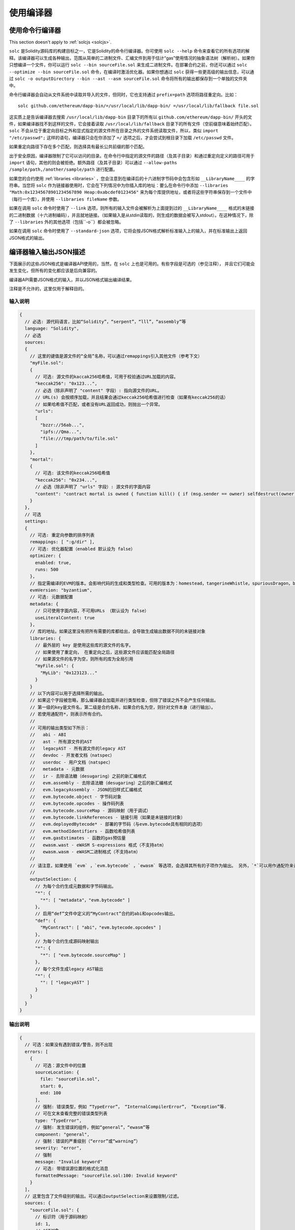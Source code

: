 ******************
使用编译器
******************

.. index:: ! commandline compiler, compiler;commandline, ! solc, ! linker

.. _commandline-compiler:

使用命令行编译器
******************************

.. note::
This section doesn't apply to :ref:`solcjs <solcjs>`.


``solc`` 是Solidity源码库的构建目标之一，它是Solidity的命令行编译器。你可使用 ``solc --help`` 命令来查看它的所有选项的解释。该编译器可以生成各种输出，范围从简单的二进制文件、汇编文件到用于估计“gas”使用情况的抽象语法树（解析树）。如果你只想编译一个文件，你可以运行 ``solc --bin sourceFile.sol`` 来生成二进制文件。在部署合约之前，你还可以通过 ``solc --optimize --bin sourceFile.sol`` 命令，在编译时激活优化器。如果你想通过 ``solc`` 获得一些更高级的输出信息，可以通过 ``solc -o outputDirectory --bin --ast --asm sourceFile.sol`` 命令将所有的输出都保存到一个单独的文件夹中。

命令行编译器会自动从文件系统中读取并导入的文件，但同时，它也支持通过 ``prefix=path`` 选项将路径重定向。比如：

::

    solc github.com/ethereum/dapp-bin/=/usr/local/lib/dapp-bin/ =/usr/local/lib/fallback file.sol

这实质上是告诉编译器去搜索 ``/usr/local/lib/dapp-bin`` 目录下的所有以 ``github.com/ethereum/dapp-bin/`` 开头的文件，如果编译器找不到这样的文件，它会接着读取 ``/usr/local/lib/fallback`` 目录下的所有文件（空前缀意味着始终匹配）。``solc`` 不会从位于重定向目标之外和显式指定的源文件所在目录之外的文件系统读取文件，所以，类似 ``import "/etc/passwd";`` 这样的语句，编译器只会在你添加了 ``=/`` 选项之后，才会尝试到根目录下加载 ``/etc/passwd`` 文件。

如果重定向路径下存在多个匹配，则选择具有最长公共前缀的那个匹配。

出于安全原因，编译器限制了它可以访问的目录。在命令行中指定的源文件的路径（及其子目录）和通过重定向定义的路径可用于 ``import`` 语句，其他的则会被拒绝。额外路径（及其子目录）可以通过  ``--allow-paths /sample/path,/another/sample/path`` 进行配置。

如果您的合约使用 :ref:`libraries <libraries>` ，您会注意到在编译后的十六进制字节码中会包含形如 ``__LibraryName____`` 的字符串。当您将 ``solc`` 作为链接器使用时，它会在下列情况中为你插入库的地址：要么在命令行中添加 ``--libraries "Math:0x12345678901234567890 Heap:0xabcdef0123456"`` 来为每个库提供地址，或者将这些字符串保存到一个文件中（每行一个库），并使用 ``--libraries fileName`` 参数。

如果在调用 ``solc`` 命令时使用了 ``--link`` 选项，则所有的输入文件会被解析为上面提到过的  ``__LibraryName____`` 格式的未链接的二进制数据（十六进制编码），并且就地链接。（如果输入是从stdin读取的，则生成的数据会被写入stdout）。在这种情况下，除了 ``--libraries`` 外的其他选项（包括``-o``）都会被忽略。

如果在调用 ``solc`` 命令时使用了 ``--standard-json`` 选项，它将会按JSON格式解析标准输入上的输入，并在标准输出上返回JSON格式的输出。

.. _compiler-api:

编译器输入输出JSON描述
******************************************


下面展示的这些JSON格式是编译器API使用的，当然，在 ``solc`` 上也是可用的。有些字段是可选的（参见注释）， 并且它们可能会发生变化，但所有的变化都应该是后向兼容的。

编译器API需要JSON格式的输入，并以JSON格式输出编译结果。

注释是不允许的，这里仅用于解释目的。

输入说明
-----------------

.. code-block:: none

    {
      // 必选: 源代码语言，比如“Solidity”，“serpent”，“lll”，“assembly”等
      language: "Solidity",
      // 必选
      sources:
      {
        // 这里的键值是源文件的“全局”名称，可以通过remappings引入其他文件（参考下文）
        "myFile.sol":
        {
          // 可选: 源文件的kaccak256哈希值，可用于校验通过URL加载的内容。
          "keccak256": "0x123...",
          // 必选（除非声明了 "content" 字段）: 指向源文件的URL。
          // URL(s) 会按顺序加载，并且结果会通过keccak256哈希值进行检查（如果有keccak256的话）
          // 如果哈希值不匹配，或者没有URL返回成功，则抛出一个异常。
          "urls":
          [
            "bzzr://56ab...",
            "ipfs://Qma...",
            "file:///tmp/path/to/file.sol"
          ]
        },
        "mortal":
        {
          // 可选: 该文件的keccak256哈希值
          "keccak256": "0x234...",
          // 必选（除非声明了 "urls" 字段）: 源文件的字面内容
          "content": "contract mortal is owned { function kill() { if (msg.sender == owner) selfdestruct(owner); } }"
        }
      },
      // 可选
      settings:
      {
        // 可选: 重定向参数的排序列表
        remappings: [ ":g/dir" ],
        // 可选: 优化器配置（enabled 默认设为 false）
        optimizer: {
          enabled: true,
          runs: 500
        },
        // 指定需编译的EVM的版本。会影响代码的生成和类型检查。可用的版本为：homestead，tangerineWhistle，spuriousDragon，byzantium，constantinople
        evmVersion: "byzantium",
        // 可选: 元数据配置
        metadata: {
          // 只可使用字面内容，不可用URLs （默认设为 false）
          useLiteralContent: true
        },
        // 库的地址。如果这里没有把所有需要的库都给出，会导致生成输出数据不同的未链接对象
        libraries: {
          // 最外层的 key 是使用这些库的源文件的名字。
          // 如果使用了重定向， 在重定向之后，这些源文件应该能匹配全局路径
          // 如果源文件的名字为空，则所有的库为全局引用
          "myFile.sol": {
            "MyLib": "0x123123..."
          }
        }
        // 以下内容可以用于选择所需的输出。
        // 如果这个字段被忽略，那么编译器会加载并进行类型检查，但除了错误之外不会产生任何输出。
        // 第一级的key是文件名，第二级是合约名称，如果合约名为空，则针对文件本身（进行输出）。
        // 若使用通配符*，则表示所有合约。
        //
        // 可用的输出类型如下所示：
        //   abi - ABI
        //   ast - 所有源文件的AST
        //   legacyAST - 所有源文件的legacy AST
        //   devdoc - 开发者文档（natspec）
        //   userdoc - 用户文档（natspec）
        //   metadata - 元数据
        //   ir - 去除语法糖（desugaring）之前的新汇编格式
        //   evm.assembly - 去除语法糖（desugaring）之后的新汇编格式
        //   evm.legacyAssembly - JSON的旧样式汇编格式
        //   evm.bytecode.object - 字节码对象
        //   evm.bytecode.opcodes - 操作码列表
        //   evm.bytecode.sourceMap - 源码映射（用于调试）
        //   evm.bytecode.linkReferences - 链接引用（如果是未链接的对象）
        //   evm.deployedBytecode* - 部署的字节码（与evm.bytecode具有相同的选项）
        //   evm.methodIdentifiers - 函数哈希值列表
        //   evm.gasEstimates - 函数的gas预估量
        //   ewasm.wast - eWASM S-expressions 格式（不支持atm）
        //   ewasm.wasm - eWASM二进制格式（不支持atm）
        //
        // 请注意，如果使用 `evm` ，`evm.bytecode` ，`ewasm` 等选项，会选择其所有的子项作为输出。 另外，`*`可以用作通配符来请求所有内容。
        //
        outputSelection: {
          // 为每个合约生成元数据和字节码输出。
          "*": {
            "*": [ "metadata"，"evm.bytecode" ]
          },
          // 启用“def”文件中定义的“MyContract”合约的abi和opcodes输出。
          "def": {
            "MyContract": [ "abi"，"evm.bytecode.opcodes" ]
          },
          // 为每个合约生成源码映射输出
          "*": {
            "*": [ "evm.bytecode.sourceMap" ]
          },
          // 每个文件生成legacy AST输出
          "*": {
            "": [ "legacyAST" ]
          }
        }
      }
    }


输出说明
------------------

.. code-block:: none

    {
      // 可选：如果没有遇到错误/警告，则不出现
      errors: [
        {
          // 可选：源文件中的位置
          sourceLocation: {
            file: "sourceFile.sol",
            start: 0,
            end: 100
          ],
          // 强制: 错误类型，例如 “TypeError”， “InternalCompilerError”， “Exception”等.
          // 可在文末查看完整的错误类型列表
          type: "TypeError",
          // 强制: 发生错误的组件，例如“general”，“ewasm”等
          component: "general",
          // 强制：错误的严重级别（“error”或“warning”）
          severity: "error",
          // 强制
          message: "Invalid keyword"
          // 可选: 带错误源位置的格式化消息
          formattedMessage: "sourceFile.sol:100: Invalid keyword"
        }
      ],
      // 这里包含了文件级别的输出。可以通过outputSelection来设置限制/过滤。
      sources: {
        "sourceFile.sol": {
          // 标识符（用于源码映射）
          id: 1,
          // AST对象
          ast: {},
          // legacy AST 对象
          legacyAST: {}
        }
      },
      // 这里包含了合约级别的输出。 可以通过outputSelection来设置限制/过滤。
      contracts: {
        "sourceFile.sol": {
          // 如果使用的语言没有合约名称，则该字段应该留空。
          "ContractName": {
            // 以太坊合约的应用二进制接口（ABI）。如果为空，则表示为空数组。
            // 请参阅 https://github.com/ethereum/wiki/wiki/Ethereum-Contract-ABI
            abi: [],
            // 请参阅元数据输出文档（序列化的JSON字符串）
            metadata: "{...}",
            // 用户文档（natspec）
            userdoc: {},
            // 开发人员文档（natspec）
            devdoc: {},
            // 中间表示形式 (string)
            ir: "",
            // EVM相关输出
            evm: {
              // 汇编 (string)
              assembly: "",
              // 旧风格的汇编 (object)
              legacyAssembly: {},
              // 字节码和相关细节
              bytecode: {
                // 十六进制字符串的字节码
                object: "00fe",
                // 操作码列表 (string)
                opcodes: "",
                // 源码映射的字符串。 请参阅源码映射的定义
                sourceMap: "",
                // 如果这里给出了信息，则表示这是一个未链接的对象
                linkReferences: {
                  "libraryFile.sol": {
                    // 字节码中的字节偏移；链接时，从指定的位置替换20个字节
                    "Library1": [
                      { start: 0，length: 20 },
                      { start: 200，length: 20 }
                    ]
                  }
                }
              },
              // 与上面相同的布局
              deployedBytecode: { },
              // 函数哈希的列表
              methodIdentifiers: {
                "delegate(address)": "5c19a95c"
              },
              // 函数的gas预估量
              gasEstimates: {
                creation: {
                  codeDepositCost: "420000",
                  executionCost: "infinite",
                  totalCost: "infinite"
                },
                external: {
                  "delegate(address)": "25000"
                },
                internal: {
                  "heavyLifting()": "infinite"
                }
              }
            },
            // eWASM相关的输出
            ewasm: {
              // S-expressions格式
              wast: "",
              // 二进制格式（十六进制字符串）
              wasm: ""
            }
          }
        }
      }
    }


错误类型
~~~~~~~~~~~

1. ``JSONError``: JSON输入不符合所需格式，例如，输入不是JSON对象，不支持的语言等。
2. ``IOError``: IO和导入处理错误，例如，在提供的源里包含无法解析的URL或哈希值不匹配。
3. ``ParserError``: 源代码不符合语言规则。
4. ``DocstringParsingError``: 注释块中的NatSpec标签无法解析。
5. ``SyntaxError``: 语法错误，例如 ``continue`` 在 ``for`` 循环外部使用。
6. ``DeclarationError``: 无效的，无法解析的或冲突的标识符名称 比如 ``Identifier not found``。
7. ``TypeError``: 类型系统内的错误，例如无效类型转换，无效赋值等。
8. ``UnimplementedFeatureError``: 编译器当前不支持该功能，但预计将在未来的版本中支持。
9. ``InternalCompilerError``: 在编译器中触发的内部错误——应将此报告为一个issue。
10. ``Exception``: 编译期间的未知失败——应将此报告为一个issue。
11. ``CompilerError``: 编译器堆栈的无效使用——应将此报告为一个issue。
12. ``FatalError``: 未正确处理致命错误——应将此报告为一个issue。
13. ``Warning``: 警告，不会停止编译，但应尽可能处理。

